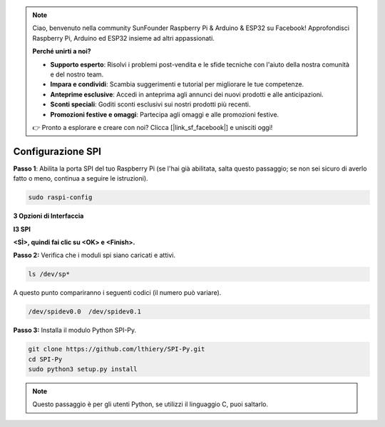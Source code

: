 .. note::

    Ciao, benvenuto nella community SunFounder Raspberry Pi & Arduino & ESP32 su Facebook! Approfondisci Raspberry Pi, Arduino ed ESP32 insieme ad altri appassionati.

    **Perché unirti a noi?**

    - **Supporto esperto**: Risolvi i problemi post-vendita e le sfide tecniche con l'aiuto della nostra comunità e del nostro team.
    - **Impara e condividi**: Scambia suggerimenti e tutorial per migliorare le tue competenze.
    - **Anteprime esclusive**: Accedi in anteprima agli annunci dei nuovi prodotti e alle anticipazioni.
    - **Sconti speciali**: Goditi sconti esclusivi sui nostri prodotti più recenti.
    - **Promozioni festive e omaggi**: Partecipa agli omaggi e alle promozioni festive.

    👉 Pronto a esplorare e creare con noi? Clicca [|link_sf_facebook|] e unisciti oggi!

.. _spi_configuration:

Configurazione SPI
-----------------------

**Passo 1**: Abilita la porta SPI del tuo Raspberry Pi (se l'hai già
abilitata, salta questo passaggio; se non sei sicuro di averlo fatto o meno,
continua a seguire le istruzioni).

.. raw:: html

   <run></run>

.. code-block:: 

    sudo raspi-config

**3 Opzioni di Interfaccia**

.. image:: img/image282.png
   :align: center

**I3 SPI**

.. image:: img/i3spi.png
   :align: center

**<SÌ>, quindi fai clic su <OK> e <Finish>.**

.. image:: img/image286.png
   :align: center 

**Passo 2:** Verifica che i moduli spi siano caricati e attivi.

.. raw:: html

   <run></run>

.. code-block:: 

    ls /dev/sp*

A questo punto compariranno i seguenti codici (il numero può variare).


.. code-block:: 

    /dev/spidev0.0  /dev/spidev0.1

**Passo 3:** Installa il modulo Python SPI-Py.

.. raw:: html

   <run></run>

.. code-block:: 

    git clone https://github.com/lthiery/SPI-Py.git
    cd SPI-Py
    sudo python3 setup.py install

.. note::
    Questo passaggio è per gli utenti Python, se utilizzi il linguaggio C,
    puoi saltarlo.
